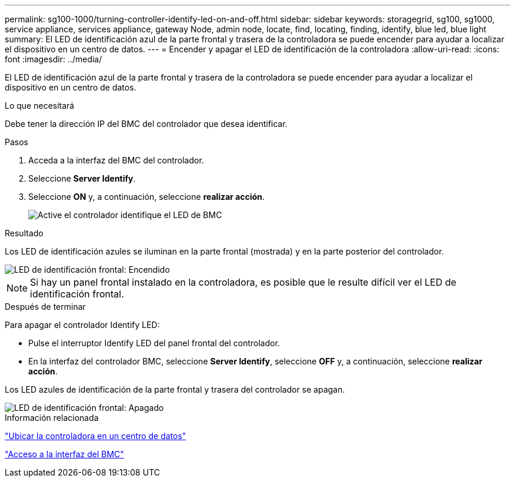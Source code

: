 ---
permalink: sg100-1000/turning-controller-identify-led-on-and-off.html 
sidebar: sidebar 
keywords: storagegrid, sg100, sg1000, service appliance, services appliance, gateway Node, admin node, locate, find, locating, finding, identify, blue led, blue light 
summary: El LED de identificación azul de la parte frontal y trasera de la controladora se puede encender para ayudar a localizar el dispositivo en un centro de datos. 
---
= Encender y apagar el LED de identificación de la controladora
:allow-uri-read: 
:icons: font
:imagesdir: ../media/


[role="lead"]
El LED de identificación azul de la parte frontal y trasera de la controladora se puede encender para ayudar a localizar el dispositivo en un centro de datos.

.Lo que necesitará
Debe tener la dirección IP del BMC del controlador que desea identificar.

.Pasos
. Acceda a la interfaz del BMC del controlador.
. Seleccione *Server Identify*.
. Seleccione *ON* y, a continuación, seleccione *realizar acción*.
+
image::../media/sg6060_service_identify_turn_on.jpg[Active el controlador identifique el LED de BMC]



.Resultado
Los LED de identificación azules se iluminan en la parte frontal (mostrada) y en la parte posterior del controlador.

image::../media/sg6060_front_panel_service_led_on.jpg[LED de identificación frontal: Encendido]


NOTE: Si hay un panel frontal instalado en la controladora, es posible que le resulte difícil ver el LED de identificación frontal.

.Después de terminar
Para apagar el controlador Identify LED:

* Pulse el interruptor Identify LED del panel frontal del controlador.
* En la interfaz del controlador BMC, seleccione *Server Identify*, seleccione *OFF* y, a continuación, seleccione *realizar acción*.


Los LED azules de identificación de la parte frontal y trasera del controlador se apagan.

image::../media/sg6060_front_panel_service_led_off.jpg[LED de identificación frontal: Apagado]

.Información relacionada
link:locating-controller-in-data-center.html["Ubicar la controladora en un centro de datos"]

link:accessing-bmc-interface-sg1000.html["Acceso a la interfaz del BMC"]
